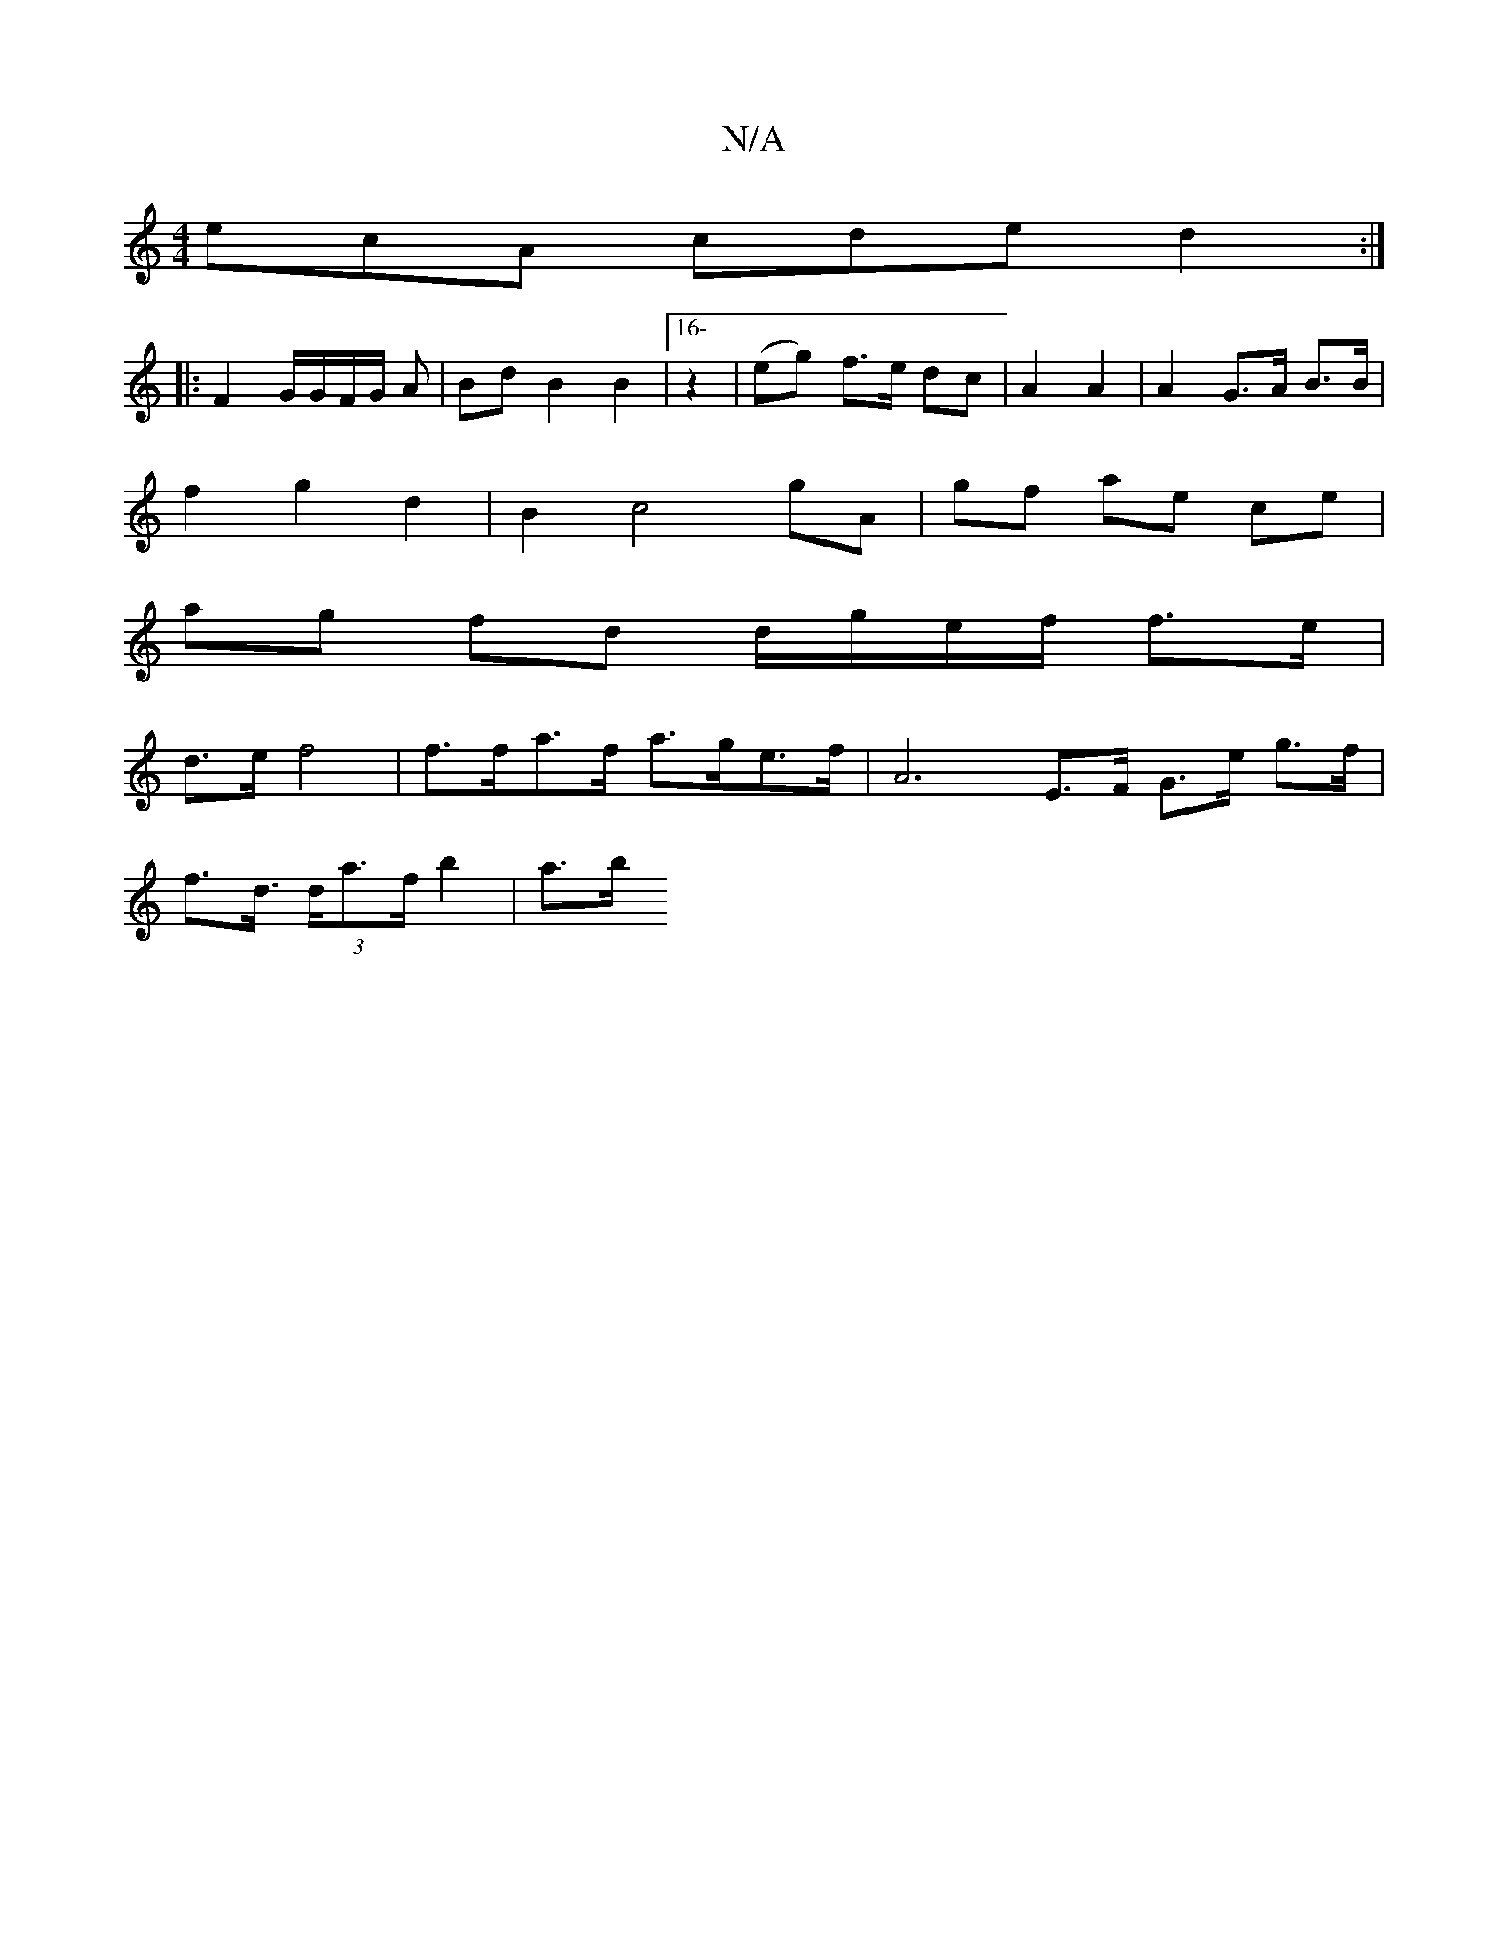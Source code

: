 X:1
T:N/A
M:4/4
R:N/A
K:Cmajor
 ecA cde d2 :|
|: F2 G/G/F/G/ A | Bd B2B2|[16-z2 | (eg) f>e dc | A2 A2 | A2 G>A B>B |
f2 g2 d2 | B2 c4 gA | gf ae ce |
ag fd d/g/e/f/ f>e |
d>e f4 |f>fa>f a>ge>f | A6 E>F G>e g>f|
f>d (3>da>f b2 | a>b